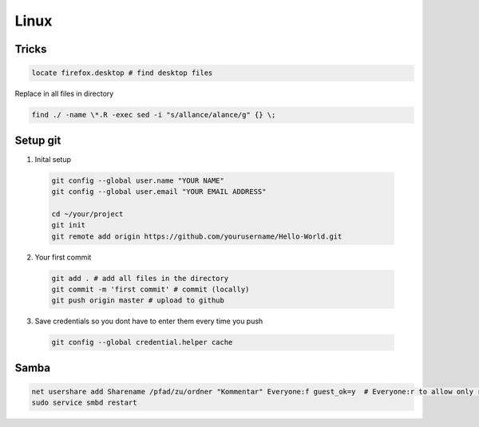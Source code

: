 Linux
#####

Tricks
======

.. code-block:: bash

  locate firefox.desktop # find desktop files


Replace in all files in directory

.. code-block:: bash

    find ./ -name \*.R -exec sed -i "s/allance/alance/g" {} \;


Setup git
=========

1. Inital setup

  .. code-block:: bash

    git config --global user.name "YOUR NAME"
    git config --global user.email "YOUR EMAIL ADDRESS"

    cd ~/your/project
    git init
    git remote add origin https://github.com/yourusername/Hello-World.git

2. Your first commit

  .. code-block:: bash

    git add . # add all files in the directory
    git commit -m 'first commit' # commit (locally)
    git push origin master # upload to github

3. Save credentials so you dont have to enter them every time you push

  .. code-block:: bash

    git config --global credential.helper cache




Samba
=====

.. code-block:: bash

  net usershare add Sharename /pfad/zu/ordner "Kommentar" Everyone:f guest_ok=y  # Everyone:r to allow only read access
  sudo service smbd restart


